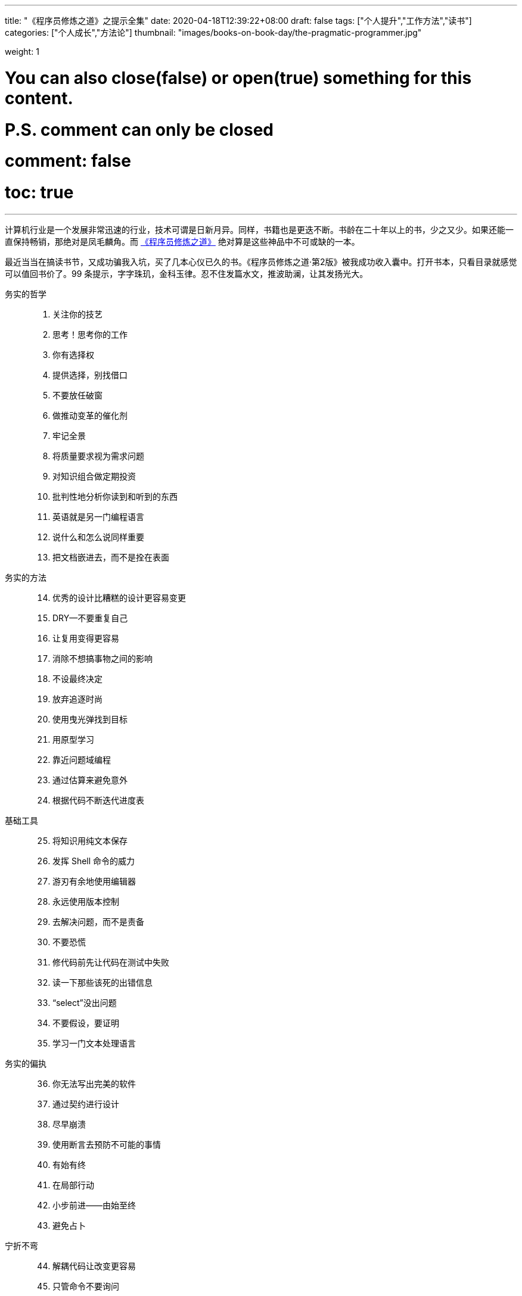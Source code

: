 ---
title: "《程序员修炼之道》之提示全集"
date: 2020-04-18T12:39:22+08:00
draft: false
tags: ["个人提升","工作方法","读书"]
categories: ["个人成长","方法论"]
thumbnail: "images/books-on-book-day/the-pragmatic-programmer.jpg"

weight: 1
// toc: true

# You can also close(false) or open(true) something for this content.
# P.S. comment can only be closed
# comment: false
# toc: true

---

计算机行业是一个发展非常迅速的行业，技术可谓是日新月异。同样，书籍也是更迭不断。书龄在二十年以上的书，少之又少。如果还能一直保持畅销，那绝对是凤毛麟角。而 https://book.douban.com/subject/35006892/[《程序员修炼之道》^] 绝对算是这些神品中不可或缺的一本。

最近当当在搞读书节，又成功骗我入坑，买了几本心仪已久的书。《程序员修炼之道·第2版》被我成功收入囊中。打开书本，只看目录就感觉可以值回书价了。99 条提示，字字珠玑，金科玉律。忍不住发篇水文，推波助澜，让其发扬光大。


务实的哲学::

//

[start=1]
. 关注你的技艺
. 思考！思考你的工作
. 你有选择权
. 提供选择，别找借口
. 不要放任破窗
. 做推动变革的催化剂
. 牢记全景
. 将质量要求视为需求问题
. 对知识组合做定期投资
. 批判性地分析你读到和听到的东西
. 英语就是另一门编程语言
. 说什么和怎么说同样重要
. 把文档嵌进去，而不是拴在表面

//

务实的方法::

[start=14]
. 优秀的设计比糟糕的设计更容易变更
. DRY--不要重复自己
. 让复用变得更容易
. 消除不想搞事物之间的影响
. 不设最终决定
. 放弃追逐时尚
. 使用曳光弹找到目标
. 用原型学习
. 靠近问题域编程
. 通过估算来避免意外
. 根据代码不断迭代进度表

//

基础工具::

[start=25]
. 将知识用纯文本保存
. 发挥 Shell 命令的威力
. 游刃有余地使用编辑器
. 永远使用版本控制
. 去解决问题，而不是责备
. 不要恐慌
. 修代码前先让代码在测试中失败
. 读一下那些该死的出错信息
. “select”没出问题
. 不要假设，要证明
. 学习一门文本处理语言

//

务实的偏执::

[start=36]
. 你无法写出完美的软件
. 通过契约进行设计
. 尽早崩溃
. 使用断言去预防不可能的事情
. 有始有终
. 在局部行动
. 小步前进——由始至终
. 避免占卜

//

宁折不弯::

[start=44]
. 解耦代码让改变更容易
. 只管命令不要询问
. 不要链式调用方法
. 避免全局数据
. 如果全局唯一非常重要，那么将它包装到API 中
. 编程讲的是代码，而程序谈的是数据
. 不要囤积状态，传递下去
. 不要付继承税
. 尽量用接口来表达多态
. 用委托提供服务：“有一个”胜过“是一个”
. 利用 mixin 共享功能
. 使用外部配置参数化应用程序

//

并发::

[start=56]
. 通过分析工作流来提高并发性
. 共享状态是不正确的状态
. 随机故障通常是并发问题
. 用角色实现并发性时不必共享状态
. 使用黑板来协调工作流

//

当你编码时::

[start=61]
. 倾听你内心的蜥蜴
. 不要依赖巧合编程
. 评估算法的级别
. 对估算做测试
. 尽早重构，经常重构
. 测试与找 Bug 无关
. 测试是代码的第一个用户
. 既非自上而下，也不自下而上，基于端对端构建
. 为测试做设计
. 要对软件做测试，否则只能留给用户去做
. 使用基于特性的测试来校验假设
. 保持代码简洁，让攻击面最小
. 尽早打上安全补丁
. 好好取名；需要时更名

//

项目启动之前::

[start=75]
. 无人确切知道自己想要什么
. 程序员帮助人们理解他们想要什么
. 需求是从反馈循环中学到的
. 和用户一起工作以便从用户角度思考
. 策略即元数据
. 使用项目术语表
. 不要跳出框框思考--找到框框
. 不要一个人埋头钻进代码中
. 敏捷不是一个名词；敏捷有关你如何做事

//

务实的项目::

[start=84]
. 维持小而稳定的团队
. 排上日程以待其成
. 组织全功能的团队
. 做能起作用的事，别赶时髦
. 在用户需要时交付
. 使用版本控制来驱动构建、测试和发布
. 尽早测试，经常测试，自动测试
. 直到所有的测试都已运行，编码才算完成
. 使用破坏者检测你的测试
. 测试状态覆盖率，而非代码覆盖率
. 每个 Bug 只找一次
. 不要使用手动程序
. 取悦用户，而不要只是交付代码
. 在作品上签名

//

跋::

[start=98]
. 先勿伤害
. 不要助纣为虐


